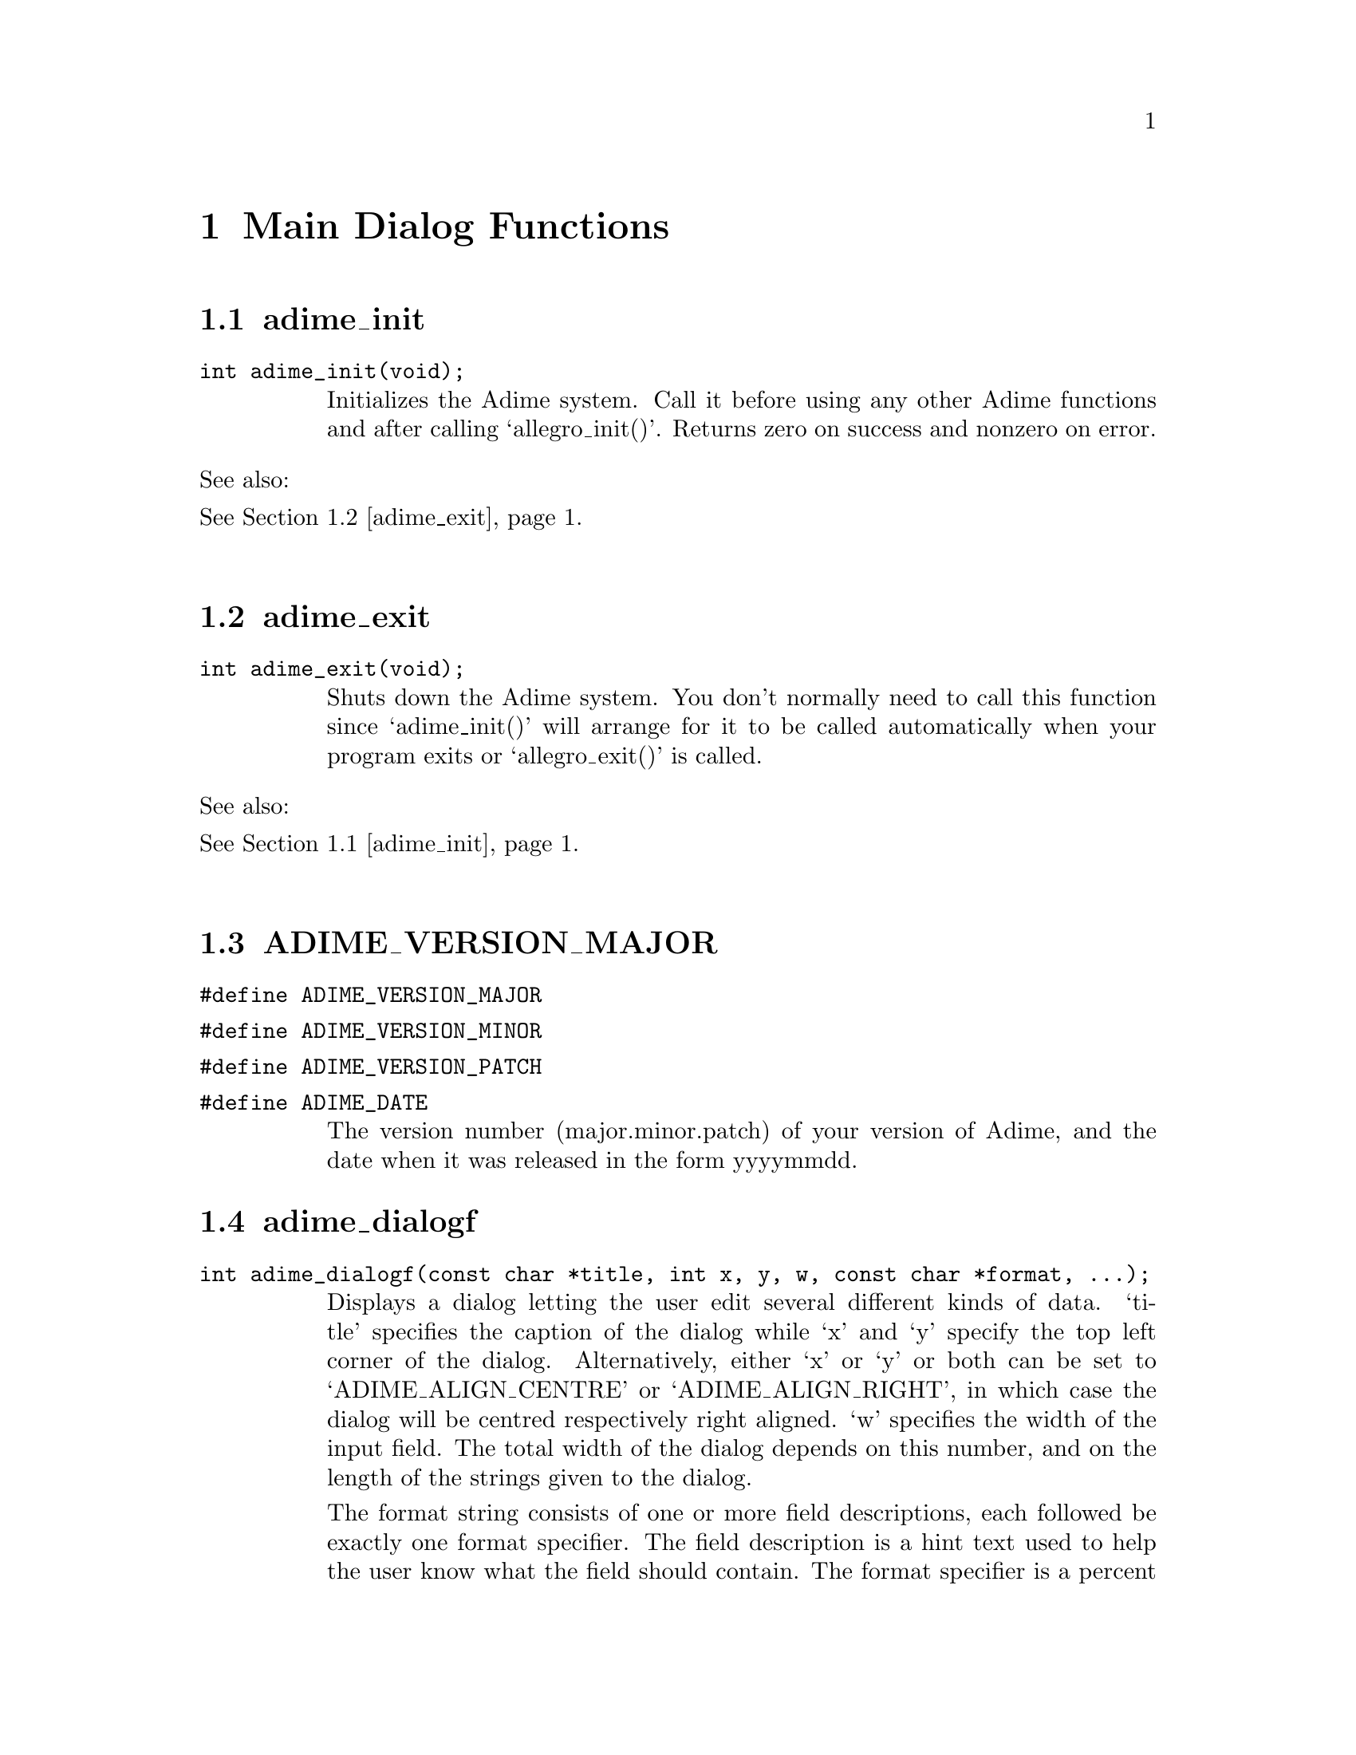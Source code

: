 \input texinfo
@setfilename adime.inf
@settitle Adime API Reference
@setchapternewpage odd
@paragraphindent 0

@ifinfo
@direntry
* Adime: (adime). The Adime API Reference
@end direntry
This is the Info version of the Adime API Reference

By Sven Sandberg
@end ifinfo

@node Top, , (dir), (dir)
@example

                              _      _ _
                             /_\  __| (_)_ __  ___
                            / _ \/ _` | | '  \/ -_)
                           /_/ \_\__,_|_|_|_|_\___|

                           Allegro Dialogs Made Easy

                                 API Reference

                               by Sven Sandberg


@end example


@menu
* Main Dialog Functions::   Main Dialog Functions
* Dialog Configuration Variables::Dialog Configuration Variables
* Other GUI Functions::     Other GUI Functions
* Other Functions::         Other Functions
* Reducing the Executable Size::Reducing the Executable Size
@end menu



@node Main Dialog Functions, Dialog Configuration Variables, , Top
@chapter Main Dialog Functions

@menu
* adime_init::
* adime_exit::
* ADIME_VERSION_MAJOR::
* adime_dialogf::
* adime_vdialogf::
* adime_lowlevel_dialogf::
* adime_lowlevel_vdialogf::
* adime_va_list::
@end menu
@node adime_init, adime_exit, , Main Dialog Functions
@section adime_init
@ftable @asis
@item @t{int adime_init(void);}
Initializes the Adime system. Call it before using any other Adime
functions and after calling `allegro_init()'. Returns zero on success and
nonzero on error.

@end ftable
See also:@*
@xref{adime_exit}.@*
@node adime_exit, ADIME_VERSION_MAJOR, adime_init, Main Dialog Functions
@section adime_exit
@ftable @asis
@item @t{int adime_exit(void);}
Shuts down the Adime system. You don't normally need to call this function
since `adime_init()' will arrange for it to be called automatically when
your program exits or `allegro_exit()' is called.

@end ftable
See also:@*
@xref{adime_init}.@*
@node ADIME_VERSION_MAJOR, adime_dialogf, adime_exit, Main Dialog Functions
@section ADIME_VERSION_MAJOR
@ftable @asis
@item @t{#define ADIME_VERSION_MAJOR}
@end ftable
@ftable @asis
@item @t{#define ADIME_VERSION_MINOR}
@end ftable
@ftable @asis
@item @t{#define ADIME_VERSION_PATCH}
@end ftable
@ftable @asis
@item @t{#define ADIME_DATE}
The version number (major.minor.patch) of your version of Adime, and the
date when it was released in the form yyyymmdd.

@end ftable
@node adime_dialogf, adime_vdialogf, ADIME_VERSION_MAJOR, Main Dialog Functions
@section adime_dialogf
@ftable @asis
@item @t{int adime_dialogf(const char *title, int x, y, w, const char *format, ...);}
Displays a dialog letting the user edit several different kinds of data.
`title' specifies the caption of the dialog while `x' and `y' specify the
top left corner of the dialog. Alternatively, either `x' or `y' or both
can be set to `ADIME_ALIGN_CENTRE' or `ADIME_ALIGN_RIGHT', in which case
the dialog will be centred respectively right aligned. `w' specifies the
width of the input field. The total width of the dialog depends on this
number, and on the length of the strings given to the dialog.

The format string consists of one or more field descriptions, each
followed be exactly one format specifier. The field description is a hint
text used to help the user know what the field should contain. The format
specifier is a percent sign, followed by an identifier, followed by a
pair of square brackets (possibly with some extra options between (which
I will refer to as "format modifier")) and can be any of the following:

@itemize @bullet
@item 
%bool[]@*
A check box, which can be either on or off. Next argument should be
an `int *', which will be set to 0 for off and 1 for on. Don't use
other values!
@item 
%greybool[]@*
A three-state greyable check box. Next argument should be an
`int *', which will be set to 0 for off, 1 for on, or 2 for greyed.
Don't use other values!
@item 
%double[x,y], %float[x,y],@*
%int[x,y], %short[x,y], %char[x,y],@*
%uint[x,y], %ushort[x,y], %uchar[x,y],@*
A number in the given format (uchar, ushort and uint are unsigned).
The number will be clamped to the interval `x' to `y', inclusive.
You may omit `x' or `y' or both (but keep the comma!) to make it be
the minimum respectively maximum for the data type. Next argument
should be a pointer to the given data type.
@item 
%pdouble[x,y], %pfloat[x,y],@*
%pint[x,y], %pshort[x,y], %pchar[x,y],@*
%puint[x,y], %pushort[x,y], %puchar[x,y],@*
"Plain" number formats: With the corresponding formats not prefixed
by "p", the user can actually enter any mathematical expression,
but these formats disable that feature so he can only enter
numbers. Otherwise equal to their non-p-prefixed counterparts.
@item 
%string[bytes]@*
A string of length <= `bytes' (in bytes). Next argument should be
a `char *' with room for at least the given number of characters.
Remember that the number of characters that fit in the string will
be less if you use Unicode. With UTF-8, a character may be as long
as six bytes, and with Unicode they are always 2 bytes.
@item 
%filename[len,extension,title]@*
A filename of length <= `len'. Next argument should be a `char *'
with room for at least the given number of bytes (this really is
bytes, not characters, and a UTF-8 string can have characters that
are 6 bytes long, so you should allocate six times as many bytes as
you want characters!). The user will be able to enter the filename
as a text or click a button to bring up a file selector. `extension'
is a semicolon-separated list of file extensions (ie in the format
"bmp;pcx;tga;foo") which will be accepted by the file selector. You
may omit `extension' (but keep the commas!), meaning that all file
formats will be accepted. `title' is the title of the file selector
dialog. You may also omit `title' (but keep the commas!), meaning
that the description text for this field will be used.
@item 
%list[lines,list]@*
The user can select an element in a list of strings. `lines'
specifies the height, in lines, of the list box (this can be
omitted to let the function calculate the height for you). `list'
is a semicolon-separated list of strings (if one or more strings
needs to contain a semicolon (';') or an end bracket (']'), the
character can be escaped by a percent sign ('%')). Next argument
should be an `int *', which will be set to the index of the
string.
@item 
%vlist[lines]@*
The user can select an element in a list of strings. `lines'
specifies the height, in lines, of the list box (this can be
omitted to let the function calculate the height for you). Next
argument should be an `int *', which will be set to the index of
the selected string, and then a `char **' which specifies the
strings to choose among, then an `int' which tells how many
strings the list contains.
@item 
%datafile[lines,types]@*
The user can select an element in an Allegro DATAFILE. You should
pass first an `int *', which will be set to the index of the
datafile that was selected, and then a `DATAFILE *', which should
be the datafile to look in. `lines' specifies the height, in
lines, of the list box (this can be omitted to let the function
calculate the height for you). `types' is a semicolon-separated
list of datafile types. You must include all four characters in
each type, so it could for example look like this:
@example

"%datafile[7,BMP ;RLE ;XCMP; CMP]"
@end example

@item 
%wlist[lines,title,list]@*
%wvlist[lines,title]@*
%wdatafile[lines,title,types]@*
Like %list[], %vlist[] and %datafile, but rather than having the
list box in the window, a button will be displayed. When the user
clicks the button, a new window with the actual list in (and with
the given title) will be opened.
@item 
%nothing[]@*
No input data. Will only display the preceding description text as
usually. This can be used if you want a section of the dialog to
have a special header.
@item 
%line[]@*
No input data. Will only display the preceding description text (if
there is any) as usually, and then a horizontal delimitor line.
Like %nothing[], this can be used if you want a section of the
dialog to be delimited from the rest of the dialog.
@item 
%button[text]@*
A button (with the given text on) which calls your custom callback.
Next argument should be a function pointer, pointing to a function
of the type
@example

int my_callback(DIALOG *d);
@end example

This will be called when the user clicks the button. It will be
given the dialog object representing the button. Its return value is
a bit special: If it is 0, then nothing happens. If it is
ADIME_REDRAW (which is defined to be the smallest negative number),
then the dialog will be redrawn. If it is any other positive number,
then the dialog will exit with that return value not saving the
results of the dialog (the usual behavior of a cancel button). If it
is any other negative number, then the sign will be removed and the
unsigned number returned, and the contents of the dialog will be
saved (the usual behavior of the ok button).

You are allowed to open a new dialog inside your callback, which may
be a less messy and more flexible alternative to %dialogf[].
@item 
%buttonrow[BUTTONS]@*
One or more buttons in a horizontal row. These are displayed the
same way as the OK and Cancel buttons (actually, the OK and Cancel
buttons are implemented by appending a %buttonrow[] to the end of
the dialog). Next argument should be a function pointer, pointing to
a function of the type:
@example

int my_callback(DIALOG *d, int n);
@end example

This will be called with the dialog object for the clicked button
as the first argument and the index of this button as the second
(i.e., n=1 for the first button, n=2 for the second and so on). The
return value works the same way as for %button[] (see above).

The modifier (BUTTONS) is itself a format string, consisting of a
comma-separated list of buttons. Each button begins with the text
which will appear on the button. Then comes an optional
semicolon-separated list of shortcuts to this button. An example may
help to clarify:
@example

%buttonrow[OK;CTRL+O;ENTER,Cancel;ESC,Help;F1;ALT+H]
@end example

This format will display four buttons: OK, Cancel and Help. The
OK button has the shortcuts CTRL-O and ENTER. The Cancel button has
the shortcut ESC. The Help button has the shortcuts F1 and ALT-H.
Shortcuts are specified in uppercase, with the state of
shift, ctrl, alt etc preceding the key to press. The key has the
same name as the `KEY_*' macro defined by Allegro (i.e., "ENTER" for
`KEY_ENTER', "3" for `KEY_3' and "NUMLOCK" for `KEY_NUMLOCK'). The
state consists of zero or more key shift flags separated by plus
signs. The names of these are the same as Allegro's `KB_*_FLAG'
macros (i.e., "SHIFT" for `KB_SHIFT_FLAG' and "CAPSLOCK" for
`KB_CAPSLOCK_FLAG'). If you write e.g. CTRL+O, it means that CTRL
must be held down while pressing O in order to activate the
shortcut, while it is optional to hold down other key modifiers,
e.g., SHIFT. If you don't want the shortcut to be activated when
SHIFT is down (for instance), then you can write CTRL+-SHIFT+O,
i.e., you precede the forbidden key with a minus sign.
@item 
%dialogf[buttontext]@*
A button which opens another adime_dialogf() sub-dialog. Next
argument should be the title of the dialog as a `char *', followed
by `x', `y', `edit_w' as `int's and then `format' as a `char *'.
These arguments correspond to the arguments given to
`adime_dialogf()'. Depending on what `format' contains, you then have
to add more parameters which the sub-dialog will alter. `buttontext'
is the text which will be displayed on the button which opens the
sub-dialog. An example may help to clarify:
@example

adime_dialogf("My dialog",
              ADIME_ALIGN_CENTRE, ADIME_ALIGN_CENTRE, 200,
              "Open sub-dialog:%dialog[Click me!]",
              "My sub-dialog",
              ADIME_ALIGN_CENTRE, ADIME_ALIGN_CENTRE, 200,
              "Save in text format:%bool[]",
              &text_format);
@end example

@item 
%vdialogf[buttontext]@*
This is like %dialogf[], except that the `...' arguments are given
as an `adime_va_list' rather than being expanded into the same
argument list. (see also `adime_va_list')
@item 
%chain[]@*
This is like an "inline" version of %vdialogf[]: You should pass two
arguments, first a format string and then an `adime_va_list'. The
dialog defined by this format string and `adime_va_list' will be
inserted directly into this dialog. (See exchain.c for an example.)
@end itemize

Any special characters mentioned here can be escaped by placing a percent
sign ('%') before it, e.g. if you need a literal ']' character somewhere
in the format string. The field description may contain newlines.

Returns 1 if the user selected the OK button, and 2 if he selected the
Cancel button. The `...' parameters will be left untouched if the user
clicked Cancel but they will change to the new values if he clicked OK.
The initial values of the parameters will be taken as default values in
the dialog objects.

The debug library is very useful when you use this function: It can
detect almost all illegal format strings. If it finds one, it shuts down
the program with a traceback and writes a description of the error to the
file allegro.log.

An example may help to clarify things (see also the programs in the
examples directory):
@example

char name_buffer[1024] = "";
int age = 20;
int shoe_size = 40;
int married = 0;
char filename_buffer[1024] = "";

adime_dialogf("Fill in personal data",
              ADIME_ALIGN_CENTRE, ADIME_ALIGN_CENTRE, 200,
              "Name%string[1024]"
              "Age (years)%int[0,150]"
              "%line"
              "Shoe size (Swedish units)%float[10,60]"
              "Married%bool[]"
              "Favourite text file%filename[1024,txt,Select a text file]",
              name_buffer,
              &age,
              &shoe_size,
              &married,
              filename_buffer);
@end example

@end ftable
See also:@*
@xref{adime_init}.@*
@xref{adime_vdialogf}.@*
@xref{Adime Colors}.@*
@xref{adime_bmp}.@*
@xref{adime_font}.@*
@xref{adime_va_list}.@*
@node adime_vdialogf, adime_lowlevel_dialogf, adime_dialogf, Main Dialog Functions
@section adime_vdialogf
@ftable @asis
@item @t{int adime_vdialogf(const char *title, int x, y, w, const char *format, adime_va_list args);}
This is the same as `adime_dialogf()', but with an `adime_va_list' instead
of variable number of arguments.

@end ftable
See also:@*
@xref{adime_dialogf}.@*
@xref{adime_va_list}.@*
@node adime_lowlevel_dialogf, adime_lowlevel_vdialogf, adime_vdialogf, Main Dialog Functions
@section adime_lowlevel_dialogf
@ftable @asis
@item @t{int adime_lowlevel_dialogf(const char *title, int x, y, w, const char *format, ...);}
This is the same as `adime_dialogf()', except it doesn't include the
default `OK' and `Cancel' buttons. You will normally want to call this
function with the last format being "%buttonrow[]".

@end ftable
See also:@*
@xref{adime_dialogf}.@*
@node adime_lowlevel_vdialogf, adime_va_list, adime_lowlevel_dialogf, Main Dialog Functions
@section adime_lowlevel_vdialogf
@ftable @asis
@item @t{int adime_lowlevel_vdialogf(const char *title, int x, y, w, const char *format, adime_va_list args);}
This is the same as `adime_lowlevel_dialogf()', but with an
`adime_va_list' instead of variable number of arguments.

@end ftable
See also:@*
@xref{adime_dialogf}.@*
@xref{adime_va_list}.@*
@node adime_va_list, adime_bmp, adime_lowlevel_vdialogf, Main Dialog Functions
@section adime_va_list
@ftable @asis
@item @t{typedef adime_va_list;}
@end ftable
@ftable @asis
@item @t{void adime_va_start(adime_va_list ap, first_arg);}
@end ftable
@ftable @asis
@item @t{TYPE adime_va_arg(adime_va_list ap, TYPE);}
@end ftable
@ftable @asis
@item @t{void adime_va_end(adime_va_list ap);}
Because of weirdnesses in the C language, some things that Adime does with
va_lists would not be portable if it used a va_list directly. Instead you
always have to use this replacement API, which works exactly like the
standard API for va_lists, but is more portable. Also, if you pass an
`adime_va_list' to another function, which reads an argument with
`adime_va_arg()', then the `adime_va_list' will have advanced to the same
position in the calling function as in the called function. In particular,
after calling `adime_vdialogf()', the `adime_va_list' will have advanced
to after the last argument used by Adime.

The following example shows how `adime_dialogf()' is implemented in terms
of `adime_vdialogf()':
@example

int adime_dialogf(char *title, int x, int y, int edit_w,
                  char *format, ...)
@{
   int ret;
   va_list ap;

   va_start(ap, format);
   ret = adime_vdialogf(title, x, y, edit_w, format, ap);
   va_end(ap);

   return ret;
@}
@end example

See documentation for the standard `va_list', `va_start()', `va_arg()' and
`va_end()' for more information.



@end ftable
See also:@*
@xref{adime_vdialogf}.@*
@xref{adime_dialogf}.@*
@xref{adime_lowlevel_vdialogf}.@*
@node Dialog Configuration Variables, Other GUI Functions, Main Dialog Functions, Top
@chapter Dialog Configuration Variables

By tweaking the variables in this section, you can change the general
appearance of Adime's dialogs.

@menu
* adime_bmp::
* adime_font::
* adime_yield::
* adime_clean_screen::
* adime_window_visible::
* adime_callback::
* Adime Colors::
* Adime Metrics::
@end menu
@node adime_bmp, adime_font, adime_va_list, Dialog Configuration Variables
@section adime_bmp
@ftable @asis
@item @t{BITMAP *adime_bmp;}
If you want the dialog to be displayed on a certain video bitmap other
than `screen', set this to point to that bitmap. This is particulary
useful if you for some reason have scrolled away from the top left area
of the video memory and want the dialog to be displayed on currently
visible video memory rather than on the default location. If this is NULL
(it is by default), `adime_dialogf()' & co will scroll to the top left
corner of screen and use that part to display the dialog on.

@end ftable
See also:@*
@xref{adime_dialogf}.@*
@xref{adime_font}.@*
@node adime_font, adime_yield, adime_bmp, Dialog Configuration Variables
@section adime_font
@ftable @asis
@item @t{FONT *adime_font;}
@end ftable
@ftable @asis
@item @t{FONT *adime_title_font;}
@end ftable
@ftable @asis
@item @t{FONT *adime_button_font;}
The font used in general by Adime dialogs and objects, the font for the
title of the dialogs and the font for the OK and Cancel buttons. If one
of them is NULL (they all are by default), Allegro's `font' will be used.

@end ftable
See also:@*
@xref{adime_dialogf}.@*
@xref{adime_bmp}.@*
@node adime_yield, adime_clean_screen, adime_font, Dialog Configuration Variables
@section adime_yield
@ftable @asis
@item @t{int adime_yield;}
Flag indicating whether or not Adime dialogs should call Allegro's
function `yield_timeslice()' continuously when it has nothing better to
do. Default is `TRUE'. This flag has no effect while the file selector is
open: `yield_timeslice()' will always be called then.

@end ftable
See also:@*
@xref{adime_dialogf}.@*
@xref{adime_clean_screen}.@*
@node adime_clean_screen, adime_window_visible, adime_yield, Dialog Configuration Variables
@section adime_clean_screen
@ftable @asis
@item @t{int adime_clean_screen;}
Flag indicating whether or not Adime dialogs should restore the screen
after they have been closed. Default is `TRUE', indicating that the screen
should be restored.

@end ftable
See also:@*
@xref{adime_dialogf}.@*
@xref{adime_yield}.@*
@xref{adime_window_visible}.@*
@node adime_window_visible, adime_callback, adime_clean_screen, Dialog Configuration Variables
@section adime_window_visible
@ftable @asis
@item @t{int adime_window_visible;}
Flag indicating whether the background window of Adime dialogs should be
drawn. Default is `TRUE', indicating it should be drawn.

@end ftable
See also:@*
@xref{adime_dialogf}.@*
@xref{adime_yield}.@*
@xref{adime_clean_screen}.@*
@node adime_callback, Adime Colors, adime_window_visible, Dialog Configuration Variables
@section adime_callback
@ftable @asis
@item @t{void (*adime_callback)(DIALOG *d)}
If you set this to something else than `NULL', then that function will be
called continuously as long as a Adime dialog is open. The argument `d'
will point to the first object of the current Adime dialog, or the first
object of Allegro's file selector when it's open. See
adime/examples/exanim.c for an example on how to use this to do animation
while a dialog is open.

@end ftable
See also:@*
@xref{adime_dialogf}.@*
@node Adime Colors, Adime Metrics, adime_callback, Dialog Configuration Variables
@section Adime Colors
@ftable @asis
@end ftable
extern RGB
@itemize @bullet

adime_text_rgb,@*
adime_disabled_text_rgb,@*
adime_error_text_rgb,@*
adime_border_rgb,@*
adime_background_rgb,@*
adime_edit_field_rgb,@*
adime_button_rgb,@*
adime_dark_shadow_rgb,@*
adime_shadow_rgb,@*
adime_highlight_rgb,@*
adime_light_highlight_rgb;@*
These variables specify the color of different parts of the dialog shown
by `adime_dialogf()'. You may change them if you want other colors (the
default is similar to the windows gray semi-3d look). Each r, g, and b
component ranges from 0 to 255 no matter which the current color depth is.
In 8 bit modes the closest entry in the palette is found, so it is your
responsibility to make sure that the palette contains similar colors. As
a special case, if you set the `filler' field of the RGB struct to 1
rather than 0, then the `r' field will be used without searching the
palette. (This can be useful if you depend on a certain palette index to
be used.)

Most of the variable names should be pretty self-explanatory.
`adime_disabled_text_rgb' is very seldom used and is the color of text on
buttons that can't be pressed. `adime_error_text_rgb' is the color of the
result of an expression if the expression was invalid (e.g. contained
mismatched parentheses). Hopefully you will understand the other names,
but if you don't, they are common enough that you should be able to find
out with some trial and error.
@end itemize

See also:@*
@xref{adime_dialogf}.@*
@node Adime Metrics, adime_file_select, Adime Colors, Dialog Configuration Variables
@section Adime Metrics
@ftable @asis
@end ftable
extern int
@itemize @bullet

adime_window_border_thickness,@*
adime_window_title_spacing,@*
adime_window_button_spacing,@*
adime_window_between_button_spacing,@*
adime_window_description_spacing,@*
adime_window_line_spacing,@*
adime_window_button_w,@*
adime_window_button_h,@*
adime_window_title_border_thickness,@*
adime_window_title_internal_border_thickness;@*
These variables specify the size and spacing of different parts of Adime
dialogs. `border_thickness' is the spacing from the border to the
contents of the dialog; `title_spacing' is the spacing between the title
and the first object; `button_spacing' is the spacing above the OK and
Cancel buttons; `between_button_spacing' is the spacing between the
buttons; `description_spacing' is the horizontal spacing between the
description text and the input field; `line_spacing' is the vertical
spacing between two objects in the dialog; `button_w' and `button_h'
specify the size of the OK and Cancel buttons; `title_border_thickness' is
the space between the dialog title and the edge of the dialog;
`title_internal_border_thickness' is the space inside the title from the
edge to the text.

Of these variables, only the `adime_window_title_*' ones affect the file
selector.
@end itemize



See also:@*
@xref{adime_dialogf}.@*
@node Other GUI Functions, Other Functions, Dialog Configuration Variables, Top
@chapter Other GUI Functions

NOTE: Many, maybe all, of these functions may soon move to another library,
and their API may change at that point. So they may not be forwards
compatible.

@menu
* adime_file_select::
* adime_d_double_calc_edit_proc::
* adime_d_int_calc_edit_proc::
* adime_d_calc_edit_result_proc::
* adime_d_line_proc::
* adime_d_check_proc::
* adime_d_greyable_check_proc::
* adime_d_list_proc::
* adime_d_text_list_proc::
* adime_d_edit_proc::
* adime_d_button_proc::
* adime_d_multiline_text_proc::
* adime_d_window_proc::
* adime_draw_empty_button::
* adime_draw_text_button::
* adime_draw_text_button_down::
* adime_draw_picture_button::
* adime_draw_picture_button_down::
* adime_fill_textout::
@end menu
@node adime_file_select, adime_d_double_calc_edit_proc, Adime Metrics, Other GUI Functions
@section adime_file_select
@ftable @asis
@item @t{int adime_file_select(const char *message, char *path, const char *ext, int size, int w, int h);}
Like Allegro's `file_select_ex()', but with Adime's 3d look and feel. It
is not affected by all `adime_window_*' variables though, only the ones
beginning with `adime_window_title_*'. Also, it has the extra feature of
not changing `path' if it gets cancelled.

@end ftable
See also:@*
@xref{adime_dialogf}.@*
@xref{Adime Metrics}.@*
@node adime_d_double_calc_edit_proc, adime_d_int_calc_edit_proc, adime_file_select, Other GUI Functions
@section adime_d_double_calc_edit_proc
@ftable @asis
@item @t{int adime_d_double_calc_edit_proc(int msg, DIALOG *d, int c);}
Gui proc for an edit box accepting a mathematical expression whose result
is a floating point number. The result is calculated and displayed on a
separate gui object as the user types. The edit box has a 3d-ish look.@*
The dp2 field points to a `struct ADIME_EDIT_NUMBER *' which holds some
information about the behavior of the edit box:
@example

typedef struct ADIME_EDIT_NUMBER
@{
   int is_signed;          /* Set for integer formats if it is signed. */
   int is_float;           /* Set if we only have float, not double. */
   double min_val, max_val;/* Range for numbers. */
   DIALOG *result_object;  /* DIALOG object to display result in. */
@} ADIME_EDIT_NUMBER;
@end example

The `result_object' will be used to display the result of the expression.
There is an `adime_d_calc_edit_result_proc' object type which is designed
to be used as `result_object', but you may of course write your own object
to take care of this. Whenever the user changes the text in the
`adime_d_double_calc_edit_proc', the result is printed to the `dp' field of
`result_object'; hence you must have set the dp field of `result_object'
to a text buffer with enough space (256 bytes is safe). The
`result_object' will then be sent a `MSG_DRAW' message with the `c'
parameter set to 2 if there is an error in the expression or 1 if it is
ok.

@end ftable
See also:@*
@xref{adime_d_calc_edit_result_proc}.@*
@xref{adime_d_int_calc_edit_proc}.@*
@node adime_d_int_calc_edit_proc, adime_d_calc_edit_result_proc, adime_d_double_calc_edit_proc, Other GUI Functions
@section adime_d_int_calc_edit_proc
@ftable @asis
@item @t{int adime_d_int_calc_edit_proc(int msg, DIALOG *d, int c);}
Like `adime_d_double_calc_edit_proc()', but displaying the result as an
integer. If the user tries to enter a floating point value, it will be
rounded.

@end ftable
See also:@*
@xref{adime_d_double_calc_edit_proc}.@*
@xref{adime_d_calc_edit_result_proc}.@*
@node adime_d_calc_edit_result_proc, adime_d_line_proc, adime_d_int_calc_edit_proc, Other GUI Functions
@section adime_d_calc_edit_result_proc
@ftable @asis
@item @t{int adime_d_calc_edit_result_proc(int msg, DIALOG *d, int c);}
Dialog proc for the result of a calculator edit box. The difference
between this and Allegro's `d_text_proc()' is that it uses the c parameter
to find the color to draw with (see `d_double_calc_edit_proc()'), and it
also erases its whole area even if the text doesn't fill it.

@end ftable
See also:@*
@xref{adime_d_int_calc_edit_proc}.@*
@xref{adime_d_double_calc_edit_proc}.@*
@node adime_d_line_proc, adime_d_check_proc, adime_d_calc_edit_result_proc, Other GUI Functions
@section adime_d_line_proc
@ftable @asis
@item @t{int adime_d_line_proc(int msg, DIALOG *d, int c);}
A simple dialog object which draws a 3d-ish horizontal or vertical line
(depending on whether its `w' field is greater or less than its `h'
field).

@end ftable
@node adime_d_check_proc, adime_d_greyable_check_proc, adime_d_line_proc, Other GUI Functions
@section adime_d_check_proc
@ftable @asis
@item @t{int adime_d_check_proc(int msg, DIALOG *d, int c)}
Like Allegro's `d_check_box()', but with 3d-ish style.

@end ftable
See also:@*
@xref{adime_d_greyable_check_proc}.@*
@node adime_d_greyable_check_proc, adime_d_list_proc, adime_d_check_proc, Other GUI Functions
@section adime_d_greyable_check_proc
@ftable @asis
@item @t{int adime_d_greyable_check_proc(int msg, DIALOG *d, int c)}
A three-state greyable version of `adime_d_check_box()'. Unlike
`adime_d_check_proc()', this does not use the (flags & D_SELECTED) flag
to determine the state of the check box. Instead, the d1 field is 0 for
off, 1 for on, and 2 for greyed.

@end ftable
See also:@*
@xref{adime_d_check_proc}.@*
@node adime_d_list_proc, adime_d_text_list_proc, adime_d_greyable_check_proc, Other GUI Functions
@section adime_d_list_proc
@ftable @asis
@item @t{int adime_d_list_proc(int msg, DIALOG *d, int c)}
Like Allegro's `d_list_proc()', but with 3d-ish style.

@end ftable
@node adime_d_text_list_proc, adime_d_edit_proc, adime_d_list_proc, Other GUI Functions
@section adime_d_text_list_proc
@ftable @asis
@item @t{int adime_d_text_list_proc(int msg, DIALOG *d, int c)}
Like Allegro's `d_text_list_proc()', but with 3d-ish style.

@end ftable
@node adime_d_edit_proc, adime_d_button_proc, adime_d_text_list_proc, Other GUI Functions
@section adime_d_edit_proc
@ftable @asis
@item @t{int adime_d_edit_proc(int msg, DIALOG *d, int c)}
Like Allegro's `d_edit_proc()', but with 3d-ish style. Note that the 3d
border is three pixels wide, so you have to add those pixels to the size
of the edit box. It also adds an extra feature: The `d->d1' field, if
positive, is the maximal number of characters, just like with
d_edit_proc(). But you may also set it to be negative, meaning that (after
removing the sign) it is the maximal number of bytes occupied by the
string, including the trailing zero. (This may be different from the
number of characters when you use Unicode.)

@end ftable
@node adime_d_button_proc, adime_d_multiline_text_proc, adime_d_edit_proc, Other GUI Functions
@section adime_d_button_proc
@ftable @asis
@item @t{int adime_d_button_proc(int msg, DIALOG *d, int c)}
Similar to Allegro's `d_button_proc()', but with 3d-ish style. It also has
a slightly different behaviour: Unlike `d_button_proc()', the D_EXIT flag
has no effect. Instead you need to set the `d1' field to one of the three
constants:

@itemize @bullet
@item 
ADIME_BUTTON_TOGGLE@*
The button behaves like a check box, i.e. when clicked it toggles
between being in and being out.
@item 
ADIME_BUTTON_EXIT@*
The button exits the dialog when clicked.
@item 
ADIME_BUTTON_CALLBACK@*
If you provide a callback function in the dp2 field, then it will
be called whenever the button is clicked. This callback should have
the form `int my_callback(DIALOG *d)', and its return value will be
passed back to the dialog manager.
@end itemize

@end ftable
@node adime_d_multiline_text_proc, adime_d_window_proc, adime_d_button_proc, Other GUI Functions
@section adime_d_multiline_text_proc
@ftable @asis
@item @t{int adime_d_multiline_text_proc(int msg, DIALOG *d, int c)}
Like Allegro's `d_text_proc()', but supports newlines ('\n') in the
string.

@end ftable
@node adime_d_window_proc, adime_draw_empty_button, adime_d_multiline_text_proc, Other GUI Functions
@section adime_d_window_proc
@ftable @asis
@item @t{int adime_d_window_proc(int msg, DIALOG *d, int c)}
Gui proc that draws a window. The `dp' field should be the caption of
the dialog, as a string. All fields except x, y, w, h are ignored. Note
that this object is purely cosmetical: you can't move or resize the
window.

@end ftable
@node adime_draw_empty_button, adime_draw_text_button, adime_d_window_proc, Other GUI Functions
@section adime_draw_empty_button
@ftable @asis
@item @t{void adime_draw_empty_button(BITMAP *bmp, int x1, int y1, int x2, int y2, int face_color, int xlight, int light, int dark, int xdark)}
Draws an empty button on the given position of the bitmap, using the
given colors.

@end ftable
See also:@*
@xref{adime_draw_text_button}.@*
@xref{adime_draw_picture_button}.@*
@node adime_draw_text_button, adime_draw_text_button_down, adime_draw_empty_button, Other GUI Functions
@section adime_draw_text_button
@ftable @asis
@item @t{void adime_draw_text_button(BITMAP *bmp, int x1, int y1, int x2, int y2, int face_color, int text_color, int xlight, int light, int dark, int xdark, const FONT *f, const char *text)}
Draws a button with a text on it, at the given position of the bitmap and
using the given colors and font.

@end ftable
See also:@*
@xref{adime_draw_text_button_down}.@*
@xref{adime_draw_empty_button}.@*
@xref{adime_draw_picture_button}.@*
@node adime_draw_text_button_down, adime_draw_picture_button, adime_draw_text_button, Other GUI Functions
@section adime_draw_text_button_down
@ftable @asis
@item @t{void adime_draw_text_button_down(BITMAP *bmp, int x1, int y1, int x2, int y2, int face_color, int text_color, int xlight, int light, int dark, int xdark, const FONT *f, const char *text)}
Like `adime_draw_text_button()', but draws the button pressed down.

@end ftable
See also:@*
@xref{adime_draw_text_button}.@*
@node adime_draw_picture_button, adime_draw_picture_button_down, adime_draw_text_button_down, Other GUI Functions
@section adime_draw_picture_button
@ftable @asis
@item @t{void adime_draw_picture_button(BITMAP *bmp, int x1, int y1, int x2, int y2, int face,int xlight, int light, int dark, int xdark, BITMAP *sprite)}
Draws a button with a sprite on it at the given position of the bitmap
and using the given colors and sprite.

@end ftable
See also:@*
@xref{adime_draw_picture_button_down}.@*
@xref{adime_draw_empty_button}.@*
@xref{adime_draw_text_button}.@*
@node adime_draw_picture_button_down, adime_fill_textout, adime_draw_picture_button, Other GUI Functions
@section adime_draw_picture_button_down
@ftable @asis
@item @t{void adime_draw_picture_button_down(BITMAP *bmp, int x1, int y1, int x2, int y2, int face, int xlight, int light, int dark, int xdark, BITMAP *sprite)}
Like `adime_draw_picture_button()', but draws the button pressed down.

@end ftable
See also:@*
@xref{adime_draw_picture_button}.@*
@node adime_fill_textout, adime_evaluate, adime_draw_picture_button_down, Other GUI Functions
@section adime_fill_textout
@ftable @asis
@item @t{void adime_fill_textout(BITMAP *bmp, const FONT *f, const char *text, int x, int y, int w, int fg, int bg)}
Like Allegro's `textout()', but erases the whole area of width `w' if the
text doesn't cover it. If the text is longer than `w' it will be clipped.



@end ftable
@node Other Functions, Reducing the Executable Size, Other GUI Functions, Top
@chapter Other Functions

@menu
* adime_evaluate::
* adime_uevaluate::
* adime_double2string::
* adime_udouble2string::
* adime_scancode_to_short_name::
* adime_scancode_to_pretty_name::
* adime_short_name_to_scancode::
@end menu
@node adime_evaluate, adime_uevaluate, adime_fill_textout, Other Functions
@section adime_evaluate
@ftable @asis
@item @t{double adime_evaluate(const char *equation, int *error, double (*var)(const char *name));}
Helper function for evaluating arithmetic expressions, which may be
useful in your programs even though it isn't really logically connected
to the other functions (i.e. it's not a gui function). It evaluates the
provided equation, returning the result, and storing a nonzero value in
`error' if anything goes wrong. If the `var' function is not NULL, this
will be called whenever a variable is encountered in the expression,
allowing you to look up and return a suitable value for it. For more
information on the expressions, see expressi.txt

@end ftable
See also:@*
@xref{adime_uevaluate}.@*
@node adime_uevaluate, adime_double2string, adime_evaluate, Other Functions
@section adime_uevaluate
@ftable @asis
@item @t{double adime_uevaluate(const char *equation, int *error, double (*var)(const char *name));}
Like `adime_evaluate()', but tweaked to fit Adime's purposes better: It
silently accepts an empty string without error (being equivalent to "0"),
it supports Unicode and it gives an error if the result is NaN.

@end ftable
See also:@*
@xref{adime_evaluate}.@*
@node adime_double2string, adime_udouble2string, adime_uevaluate, Other Functions
@section adime_double2string
@ftable @asis
@item @t{void adime_double2string(double x, char *buf);}
Function for pretty-printing floating point numbers: The number gets at
most 10 digits to the left of the decimal point, at most 9 to the right
of it, and at most 10 totally. If the absolute value of the number is
>= 10000000000 or < 0.000001, it is written in exponential form
instead. Exponential form has at most 6 digits in the mantissa, so that
the total number of digits never exceeds 9. Does not support Unicode.

@end ftable
See also:@*
@xref{adime_udouble2string}.@*
@node adime_udouble2string, adime_scancode_to_short_name, adime_double2string, Other Functions
@section adime_udouble2string
@ftable @asis
@item @t{void adime_udouble2string(double val, char *buf)}
Unicode-aware version of `adime_double2string()'.

@end ftable
See also:@*
@xref{adime_double2string}.@*
@node adime_scancode_to_short_name, adime_scancode_to_pretty_name, adime_udouble2string, Other Functions
@section adime_scancode_to_short_name
@ftable @asis
@item @t{char *adime_scancode_to_short_name(int scancode, char *buf)}
Converts a keyboard scancode to a string. The string is exactly the text
after `KEY_' in the macro name for the key (so the function returns
"DELETE" if you feed it with KEY_DELETE). Returns the buffer, or NULL if
the scancode didn't match any known key.

@end ftable
See also:@*
@xref{adime_scancode_to_pretty_name}.@*
@xref{adime_short_name_to_scancode}.@*
@node adime_scancode_to_pretty_name, adime_short_name_to_scancode, adime_scancode_to_short_name, Other Functions
@section adime_scancode_to_pretty_name
@ftable @asis
@item @t{char *adime_scancode_to_pretty_name(int scancode, char *buf)}
The result from `adime_scancode_to_short_name()' is sometimes an
abbreviation and may contain underscores. You may want to use this
function instead if you are going to display the result for the user: it
returns more user-friendly strings.

@end ftable
See also:@*
@xref{adime_scancode_to_short_name}.@*
@xref{adime_short_name_to_scancode}.@*
@node adime_short_name_to_scancode, , adime_scancode_to_pretty_name, Other Functions
@section adime_short_name_to_scancode
@ftable @asis
@item @t{int adime_short_name_to_scancode(const char *short_name)}
Given the name for a key as a string (in the format given by
`adime_scancode_to_short_name()'), this function returns the scancode for
the key, or -1 if the string doesn't represent any known scancode.



@end ftable
See also:@*
@xref{adime_scancode_to_short_name}.@*
@xref{adime_scancode_to_pretty_name}.@*
@node Reducing the Executable Size, , Other Functions, Top
@chapter Reducing the Executable Size

If you don't use all the adime_dialogf() formats, then you can declare a list
of all formats that you use so that the others don't get linked into the
executable. This will only save up to about 10 KB, but see Allegro's
documentation (the "Reducing your executable size" section) for more hints
on how to get rid of much more size. The list of formats should look like
this:
@example

ADIME_BEGIN_FORMAT_LIST
   format1
   format2
   etc...
ADIME_END_FORMAT_LIST
@end example

where format1, format2 etc are any of the macros:
@example

ADIME_FORMAT_BOOL
ADIME_FORMAT_BUTTON
ADIME_FORMAT_STRING
ADIME_FORMAT_FILENAME
ADIME_FORMAT_VLIST
ADIME_FORMAT_LIST
ADIME_FORMAT_DATAFILE
ADIME_FORMAT_WVLIST
ADIME_FORMAT_WLIST
ADIME_FORMAT_WDATAFILE
ADIME_FORMAT_DIALOGF
ADIME_FORMAT_VDIALOGF
ADIME_FORMAT_INT
ADIME_FORMAT_PINT
ADIME_FORMAT_UINT
ADIME_FORMAT_PUINT
ADIME_FORMAT_SHORT
ADIME_FORMAT_PSHORT
ADIME_FORMAT_USHORT
ADIME_FORMAT_PUSHORT
ADIME_FORMAT_CHAR
ADIME_FORMAT_PCHAR
ADIME_FORMAT_UCHAR
ADIME_FORMAT_PUCHAR
ADIME_FORMAT_DOUBLE
ADIME_FORMAT_PDOUBLE
ADIME_FORMAT_FLOAT
ADIME_FORMAT_PFLOAT
ADIME_FORMAT_LINE
ADIME_FORMAT_NOTHING
ADIME_FORMAT_BUTTONROW
ADIME_FORMAT_CHAIN
@end example

Like in Allegro, this will only work for the statically linked library.
Note that ADIME_FORMAT_BUTTONROW and ADIME_FORMAT_CHAIN are used internally,
so you shouldn't remove them unless you are sure that you know what you are
doing.




